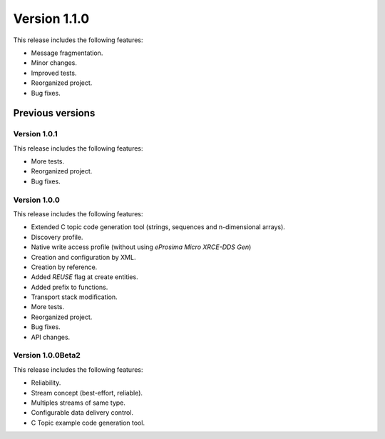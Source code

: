 Version 1.1.0
=============

This release includes the following features:

* Message fragmentation.
* Minor changes.
* Improved tests.
* Reorganized project.
* Bug fixes.

Previous versions
------------------

Version 1.0.1
~~~~~~~~~~~~~
This release includes the following features:

* More tests.
* Reorganized project.
* Bug fixes.

Version 1.0.0
~~~~~~~~~~~~~
This release includes the following features:

* Extended C topic code generation tool (strings, sequences and n-dimensional arrays).
* Discovery profile.
* Native write access profile (without using *eProsima Micro XRCE-DDS Gen*)
* Creation and configuration by XML.
* Creation by reference.
* Added `REUSE` flag at create entities.
* Added prefix to functions.
* Transport stack modification.
* More tests.
* Reorganized project.
* Bug fixes.
* API changes.

Version 1.0.0Beta2
~~~~~~~~~~~~~~~~~~
This release includes the following features:

* Reliability.
* Stream concept (best-effort, reliable).
* Multiples streams of same type.
* Configurable data delivery control.
* C Topic example code generation tool.
